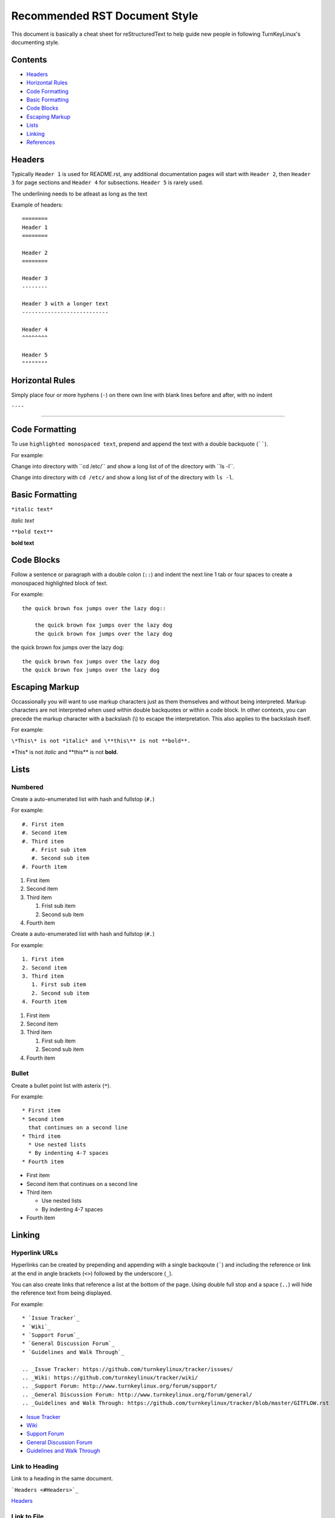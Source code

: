 Recommended RST Document Style
==============================

This document is basically a cheat sheet for reStructuredText to help guide new people in following TurnKeyLinux's documenting style.

Contents
--------

* `Headers <#Headers>`_

* `Horizontal Rules <#horizontal-rules>`_

* `Code Formatting <#code-formatting>`_

* `Basic Formatting <#basic-formatting>`_

* `Code Blocks <#code-blocks>`_

* `Escaping Markup <#escaping-markup>`_

* `Lists <#Lists>`_

* `Linking <#linking>`_

* `References <#references>`_

Headers
-------

Typically ``Header 1`` is used for README.rst, any additional documentation pages will start with ``Header 2``, then ``Header 3`` for page sections and ``Header 4`` for subsections. ``Header 5`` is rarely used.

The underlining needs to be atleast as long as the text

Example of headers::

    ========
    Header 1
    ========

    Header 2
    ========

    Header 3
    --------

    Header 3 with a longer text
    ---------------------------

    Header 4
    ^^^^^^^^

    Header 5
    """"""""

Horizontal Rules
----------------

Simply place four or more hyphens (``-``) on there own line with blank lines before and after, with no indent

``----``

----

Code Formatting
---------------

To use ``highlighted monospaced text``, prepend and append the text with a double backquote (``````).

For example:

Change into directory with \``cd /etc/\`` and show a long list of of the directory with \``ls -l\``.

Change into directory with ``cd /etc/`` and show a long list of of the directory with ``ls -l``.

Basic Formatting
----------------

``*italic text*``

*italic text*

``**bold text**``

**bold text**

Code Blocks
-----------

Follow a sentence or paragraph with a double colon (``::``) and indent the next line 1 tab or four spaces to create a monospaced highlighted block of text.

For example::

    the quick brown fox jumps over the lazy dog::

        the quick brown fox jumps over the lazy dog
        the quick brown fox jumps over the lazy dog

the quick brown fox jumps over the lazy dog::

    the quick brown fox jumps over the lazy dog
    the quick brown fox jumps over the lazy dog

Escaping Markup
---------------

Occassionally you will want to use markup characters just as them themselves and without being interpreted. Markup characters are not interpreted when used within double backquotes or within a code block. In other contexts, you can precede the markup character with a backslash (\\) to escape the interpretation. This also applies to the backslash itself.

For example:

``\*This\* is not *italic* and \**this\** is not **bold**.``

\*This\* is not *italic* and \**this\** is not **bold**.

Lists
-----
Numbered
^^^^^^^^

Create a auto-enumerated list with hash and fullstop (``#.``)

For example::

    #. First item
    #. Second item
    #. Third item
       #. Frist sub item
       #. Second sub item
    #. Fourth item

#. First item
#. Second item
#. Third item

   #. Frist sub item
   #. Second sub item
#. Fourth item

Create a auto-enumerated list with hash and fullstop (``#.``)

For example::

    1. First item
    2. Second item
    3. Third item
       1. First sub item
       2. Second sub item
    4. Fourth item

1. First item
2. Second item
3. Third item

   1. First sub item
   2. Second sub item
4. Fourth item

Bullet
^^^^^^

Create a bullet point list with asterix (``*``).

For example::

    * First item
    * Second item
      that continues on a second line
    * Third item
      * Use nested lists
      * By indenting 4-7 spaces
    * Fourth item

* First item
* Second item
  that continues on a second line
* Third item

  * Use nested lists
  * By indenting 4-7 spaces
* Fourth item

Linking
-------

Hyperlink URLs
^^^^^^^^^^^^^^

Hyperlinks can be created by prepending and appending with a single backqoute (`````) and including the reference or link at the end in angle brackets (``<>``) followed by the underscore (``_``).

You can also create links that reference a list at the bottom of the page. Using double full stop and a space (``..``) will hide the reference text from being displayed.

For example::

    * `Issue Tracker`_
    * `Wiki`_
    * `Support Forum`_
    * `General Discussion Forum`_
    * `Guidelines and Walk Through`_
    
    .. _Issue Tracker: https://github.com/turnkeylinux/tracker/issues/
    .. _Wiki: https://github.com/turnkeylinux/tracker/wiki/
    .. _Support Forum: http://www.turnkeylinux.org/forum/support/
    .. _General Discussion Forum: http://www.turnkeylinux.org/forum/general/
    .. _Guidelines and Walk Through: https://github.com/turnkeylinux/tracker/blob/master/GITFLOW.rst

* `Issue Tracker`_
* `Wiki`_
* `Support Forum`_
* `General Discussion Forum`_
* `Guidelines and Walk Through`_

.. _Issue Tracker: https://github.com/turnkeylinux/tracker/issues/
.. _Wiki: https://github.com/turnkeylinux/tracker/wiki/
.. _Support Forum: http://www.turnkeylinux.org/forum/support/
.. _General Discussion Forum: http://www.turnkeylinux.org/forum/general/
.. _Guidelines and Walk Through: https://github.com/turnkeylinux/tracker/blob/master/GITFLOW.rst

Link to Heading
^^^^^^^^^^^^^^^

Link to a heading in the same document.

```Headers <#Headers>`_``

`Headers <#Headers>`_

Link to File
^^^^^^^^^^^^

Link to a file in the same repo.

```Follow TurnKeyLinux Workflow using git and GitHub <GITFLOW.rst>`_``

`Follow TurnKeyLinux Workflow using git and GitHub <GITFLOW.rst>`_



References
----------

https://gist.github.com/dupuy/1855764

https://github.com/ralsina/rst-cheatsheet/blob/master/rst-cheatsheet.rst